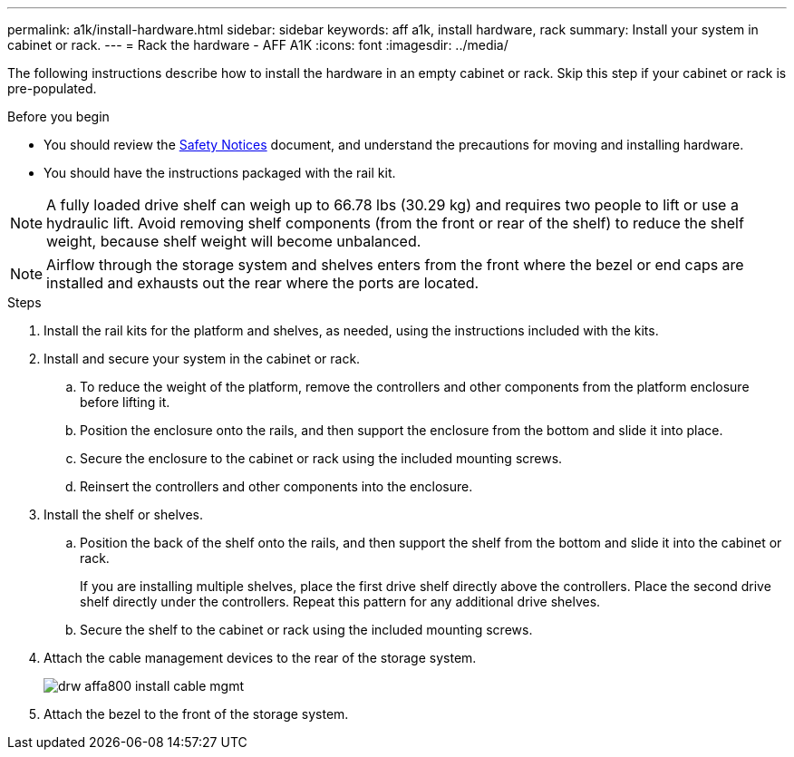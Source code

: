 ---
permalink: a1k/install-hardware.html
sidebar: sidebar
keywords: aff a1k, install hardware, rack
summary: Install your system in cabinet or rack.
---
= Rack the hardware - AFF A1K
:icons: font
:imagesdir: ../media/

[.lead]
The following instructions describe how to install the hardware in an empty cabinet or rack. Skip this step if your cabinet or rack is pre-populated.

.Before you begin
* You should review the https://library.netapp.com/ecm/ecm_download_file/ECMP12475945[Safety Notices] document, and understand the precautions for moving and installing hardware.

* You should have the instructions packaged with the rail kit.

NOTE: A fully loaded drive shelf can weigh up to 66.78 lbs (30.29 kg) and requires two people to lift or use a hydraulic lift. Avoid removing shelf components (from the front or rear of the shelf) to reduce the shelf weight, because shelf weight will become unbalanced.

NOTE: Airflow through the storage system and shelves enters from the front where the bezel or end caps are installed and exhausts out the rear where the ports are located.

.Steps

. Install the rail kits for the platform and shelves, as needed, using the instructions included with the kits.

. Install and secure your system in the cabinet or rack.

.. To reduce the weight of the platform, remove the controllers and other components from the platform enclosure before lifting it.

.. Position the enclosure onto the rails, and then support the enclosure from the bottom and slide it into place.

.. Secure the enclosure to the cabinet or rack using the included mounting screws.

.. Reinsert the controllers and other components into the enclosure.
+
. Install the shelf or shelves.
+

.. Position the back of the shelf onto the rails, and then support the shelf from the bottom and slide it into the cabinet or rack.
+
If you are installing multiple shelves, place the first drive shelf directly above the controllers. Place the second drive shelf directly under the controllers. Repeat this pattern for any additional drive shelves.

.. Secure the shelf to the cabinet or rack using the included mounting screws.
+
. Attach the cable management devices to the rear of the storage system.
+
image::../media/drw_affa800_install_cable_mgmt.png[]

. Attach the bezel to the front of the storage system.

